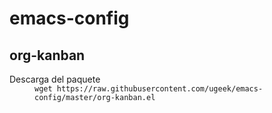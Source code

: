 * emacs-config
** org-kanban
- Descarga del paquete :: =wget https://raw.githubusercontent.com/ugeek/emacs-config/master/org-kanban.el=
